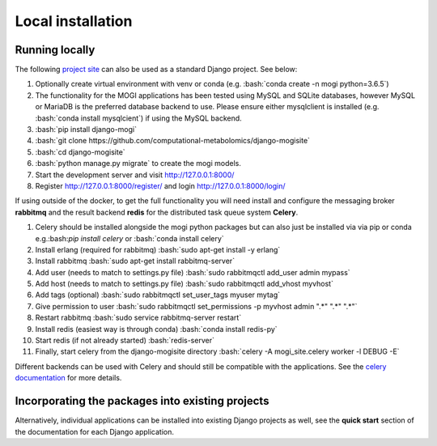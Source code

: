 .. _local

Local installation
========================================
.. role:: bash(code)
   :language: bash



Running locally
''''''''''''''''''''''''''''''''''''''''''''''''''

The following `project site <https://github.com/computational-metabolomics/django-mogisite>`_ can also
be used as a standard Django project. See below:

1. Optionally create virtual environment with venv or conda (e.g. :bash:`conda create -n mogi python=3.6.5`)

2. The functionality for the MOGI applications has been tested using MySQL and SQLite databases, however MySQL or MariaDB is the
   preferred database backend to use. Please ensure either mysqlclient is installed (e.g. :bash:`conda install mysqlcient`)  if
   using the MySQL backend.

3. :bash:`pip install django-mogi`

4. :bash:`git clone https://github.com/computational-metabolomics/django-mogisite`

5. :bash:`cd django-mogisite`

6. :bash:`python manage.py migrate` to create the mogi models.

7. Start the development server and visit http://127.0.0.1:8000/

8. Register http://127.0.0.1:8000/register/ and login http://127.0.0.1:8000/login/

If using outside of the docker, to get the full functionality you will need install and configure the messaging broker
**rabbitmq** and the result backend **redis** for the distributed task queue system **Celery**.

1. Celery should be installed alongside the mogi python packages but can also just be installed via via pip
   or conda e.g.:bash:`pip install celery` or :bash:`conda install celery`

2. Install erlang (required for rabbitmq) :bash:`sudo apt-get install -y erlang`

3. Install rabbitmq :bash:`sudo apt-get install rabbitmq-server`

4. Add user (needs to match to settings.py file) :bash:`sudo rabbitmqctl add_user admin mypass`

5. Add host (needs to match to settings.py file) :bash:`sudo rabbitmqctl add_vhost myvhost`

6. Add tags (optional) :bash:`sudo rabbitmqctl set_user_tags myuser mytag`

7. Give permission to user :bash:`sudo rabbitmqctl set_permissions -p myvhost admin ".*" ".*" ".*"`

8. Restart rabbitmq :bash:`sudo service rabbitmq-server restart`

9. Install redis (easiest way is through conda) :bash:`conda install redis-py`

10. Start redis (if not already started) :bash:`redis-server`

11. Finally, start celery from the django-mogisite directory :bash:`celery -A mogi_site.celery worker -l DEBUG -E`

Different backends can be used with Celery and should still be compatible with the applications. See the
`celery documentation <http://docs.celeryproject.org/en/latest/>`_  for more details.

Incorporating  the packages into existing projects
''''''''''''''''''''''''''''''''''''''''''''''''''
Alternatively, individual applications can be installed into existing Django projects as well, see the
**quick start** section of the documentation for each Django application.
